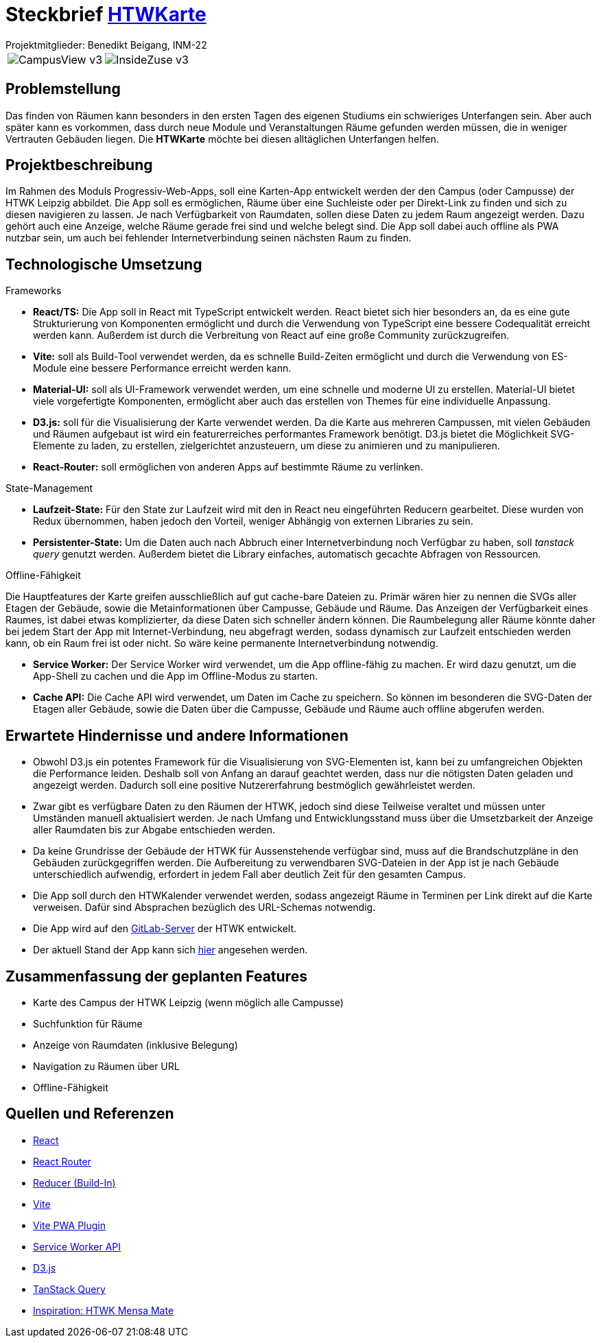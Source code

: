 = Steckbrief link:http://htwkarte.de[HTWKarte]
:author: Projektmitglieder: Benedikt Beigang, INM-22
:data-uri:

[cols="1,1", grid="none", frame="none"]
|===
a| image::img/CampusView_v3.png[]
a| image::img/InsideZuse_v3.png[]
|===

== Problemstellung

Das finden von Räumen kann besonders in den ersten Tagen des eigenen Studiums ein schwieriges Unterfangen sein. Aber auch später kann es vorkommen, dass durch neue Module und Veranstaltungen Räume gefunden werden müssen, die in weniger Vertrauten Gebäuden liegen. Die **HTWKarte** möchte bei diesen alltäglichen Unterfangen helfen.

== Projektbeschreibung

Im Rahmen des Moduls Progressiv-Web-Apps, soll eine Karten-App entwickelt werden der den Campus (oder Campusse) der HTWK Leipzig abbildet. Die App soll es ermöglichen, Räume über eine Suchleiste oder per Direkt-Link zu finden und sich zu diesen navigieren zu lassen. Je nach Verfügbarkeit von Raumdaten, sollen diese Daten zu jedem Raum angezeigt werden. Dazu gehört auch eine Anzeige, welche Räume gerade frei sind und welche belegt sind. Die App soll dabei auch offline als PWA nutzbar sein, um auch bei fehlender Internetverbindung seinen nächsten Raum zu finden.

== Technologische Umsetzung

.Frameworks
****
* **React/TS:** Die App soll in React mit TypeScript entwickelt werden. React bietet sich hier besonders an, da es eine gute Strukturierung von Komponenten ermöglicht und durch die Verwendung von TypeScript eine bessere Codequalität erreicht werden kann. Außerdem ist durch die Verbreitung von React auf eine große Community zurückzugreifen.
* **Vite:**  soll als Build-Tool verwendet werden, da es schnelle Build-Zeiten ermöglicht und durch die Verwendung von ES-Module eine bessere Performance erreicht werden kann.
* **Material-UI:** soll als UI-Framework verwendet werden, um eine schnelle und moderne UI zu erstellen. Material-UI bietet viele vorgefertigte Komponenten, ermöglicht aber auch das erstellen von Themes für eine individuelle Anpassung.
* **D3.js:** soll für die Visualisierung der Karte verwendet werden. Da die Karte aus mehreren Campussen, mit vielen Gebäuden und Räumen aufgebaut ist wird ein featurerreiches performantes Framework benötigt. D3.js bietet die Möglichkeit SVG-Elemente zu laden, zu erstellen, zielgerichtet anzusteuern, um diese zu animieren und zu manipulieren.
* **React-Router:** soll ermöglichen von anderen Apps auf bestimmte Räume zu verlinken.
****

.State-Management
****
* **Laufzeit-State:** Für den State zur Laufzeit wird mit den in React neu eingeführten Reducern gearbeitet. Diese wurden von Redux übernommen, haben jedoch den Vorteil, weniger Abhängig von externen Libraries zu sein.
* **Persistenter-State:** Um die Daten auch nach Abbruch einer Internetverbindung noch Verfügbar zu haben, soll _tanstack query_ genutzt werden. Außerdem bietet die Library einfaches, automatisch gecachte Abfragen von Ressourcen.
****

.Offline-Fähigkeit
****
Die Hauptfeatures der Karte greifen ausschließlich auf gut cache-bare Dateien zu. Primär wären hier zu nennen die SVGs aller Etagen der Gebäude, sowie die Metainformationen über Campusse, Gebäude und Räume. Das Anzeigen der Verfügbarkeit eines Raumes, ist dabei etwas komplizierter, da diese Daten sich schneller ändern können. Die Raumbelegung aller Räume könnte daher bei jedem Start der App mit Internet-Verbindung, neu abgefragt werden, sodass dynamisch zur Laufzeit entschieden werden kann, ob ein Raum frei ist oder nicht. So wäre keine permanente Internetverbindung notwendig.

* **Service Worker:** Der Service Worker wird verwendet, um die App offline-fähig zu machen. Er wird dazu genutzt, um die App-Shell zu cachen und die App im Offline-Modus zu starten.
* **Cache API:** Die Cache API wird verwendet, um Daten im Cache zu speichern. So können im besonderen die SVG-Daten der Etagen aller Gebäude, sowie die Daten über die Campusse, Gebäude und Räume auch offline abgerufen werden.
****

== Erwartete Hindernisse und andere Informationen

* Obwohl D3.js ein potentes Framework für die Visualisierung von SVG-Elementen ist, kann bei zu umfangreichen Objekten die Performance leiden. Deshalb soll von Anfang an darauf geachtet werden, dass nur die nötigsten Daten geladen und angezeigt werden. Dadurch soll eine positive Nutzererfahrung bestmöglich gewährleistet werden.
* Zwar gibt es verfügbare Daten zu den Räumen der HTWK, jedoch sind diese Teilweise veraltet und müssen unter Umständen manuell aktualisiert werden. Je nach Umfang und Entwicklungsstand muss über die Umsetzbarkeit der Anzeige aller Raumdaten bis zur Abgabe entschieden werden. 
* Da keine Grundrisse der Gebäude der HTWK für Aussenstehende verfügbar sind, muss auf die Brandschutzpläne in den Gebäuden zurückgegriffen werden. Die Aufbereitung zu verwendbaren SVG-Dateien in der App ist je nach Gebäude unterschiedlich aufwendig, erfordert in jedem Fall aber deutlich Zeit für den gesamten Campus.
* Die App soll durch den HTWKalender verwendet werden, sodass angezeigt Räume in Terminen per Link direkt auf die Karte verweisen. Dafür sind Absprachen bezüglich des URL-Schemas notwendig.
* Die App wird auf den link:https://gitlab.dit.htwk-leipzig.de/htwk-software/htwkarte[GitLab-Server] der HTWK entwickelt.
* Der aktuell Stand der App kann sich link:https://htwkarte.pages.dev/[hier] angesehen werden.

== Zusammenfassung der geplanten Features

* Karte des Campus der HTWK Leipzig (wenn möglich alle Campusse)
* Suchfunktion für Räume
* Anzeige von Raumdaten (inklusive Belegung)
* Navigation zu Räumen über URL
* Offline-Fähigkeit

== Quellen und Referenzen

* link:https://react.dev/[React]
* link:https://reactrouter.com/en/main[React Router]
* link:https://react.dev/learn/scaling-up-with-reducer-and-context[Reducer (Build-In)]
* link:https://vitejs.dev/guide/[Vite]
* link:https://vite-pwa-org.netlify.app/guide/[Vite PWA Plugin]
* link:https://developer.mozilla.org/en-US/docs/Web/API/Service_Worker_API[Service Worker API]
* link:https://d3js.org/[D3.js]
* link:https://tanstack.com/query/latest[TanStack Query]
* link:https://mensa.heylinus.de/[Inspiration: HTWK Mensa Mate]
